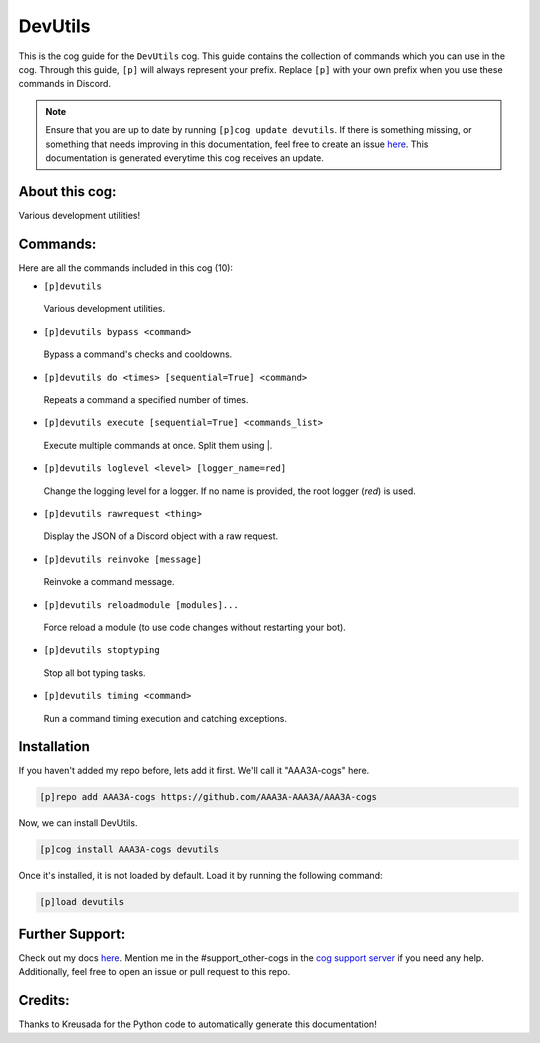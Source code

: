 .. _devutils:
========
DevUtils
========

This is the cog guide for the ``DevUtils`` cog. This guide contains the collection of commands which you can use in the cog.
Through this guide, ``[p]`` will always represent your prefix. Replace ``[p]`` with your own prefix when you use these commands in Discord.

.. note::

    Ensure that you are up to date by running ``[p]cog update devutils``.
    If there is something missing, or something that needs improving in this documentation, feel free to create an issue `here <https://github.com/AAA3A-AAA3A/AAA3A-cogs/issues>`_.
    This documentation is generated everytime this cog receives an update.

---------------
About this cog:
---------------

Various development utilities!

---------
Commands:
---------

Here are all the commands included in this cog (10):

* ``[p]devutils``
 Various development utilities.

* ``[p]devutils bypass <command>``
 Bypass a command's checks and cooldowns.

* ``[p]devutils do <times> [sequential=True] <command>``
 Repeats a command a specified number of times.

* ``[p]devutils execute [sequential=True] <commands_list>``
 Execute multiple commands at once. Split them using |.

* ``[p]devutils loglevel <level> [logger_name=red]``
 Change the logging level for a logger. If no name is provided, the root logger (`red`) is used.

* ``[p]devutils rawrequest <thing>``
 Display the JSON of a Discord object with a raw request.

* ``[p]devutils reinvoke [message]``
 Reinvoke a command message.

* ``[p]devutils reloadmodule [modules]...``
 Force reload a module (to use code changes without restarting your bot).

* ``[p]devutils stoptyping``
 Stop all bot typing tasks.

* ``[p]devutils timing <command>``
 Run a command timing execution and catching exceptions.

------------
Installation
------------

If you haven't added my repo before, lets add it first. We'll call it "AAA3A-cogs" here.

.. code-block:: ini

    [p]repo add AAA3A-cogs https://github.com/AAA3A-AAA3A/AAA3A-cogs

Now, we can install DevUtils.

.. code-block:: ini

    [p]cog install AAA3A-cogs devutils

Once it's installed, it is not loaded by default. Load it by running the following command:

.. code-block:: ini

    [p]load devutils

----------------
Further Support:
----------------

Check out my docs `here <https://aaa3a-cogs.readthedocs.io/en/latest/>`_.
Mention me in the #support_other-cogs in the `cog support server <https://discord.gg/GET4DVk>`_ if you need any help.
Additionally, feel free to open an issue or pull request to this repo.

--------
Credits:
--------

Thanks to Kreusada for the Python code to automatically generate this documentation!